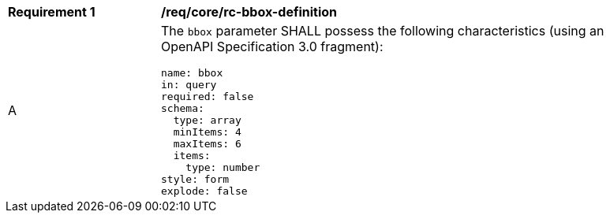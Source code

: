 [[req_core_rc-bbox-definition]]
[width="90%",cols="2,6a"]
|===
^|*Requirement {counter:req-id}* |*/req/core/rc-bbox-definition* 
^|A |The `bbox` parameter SHALL possess the following characteristics (using an OpenAPI Specification 3.0 fragment):

[source,YAML]
----
name: bbox
in: query
required: false
schema:
  type: array
  minItems: 4
  maxItems: 6
  items:
    type: number
style: form
explode: false
----
|===
